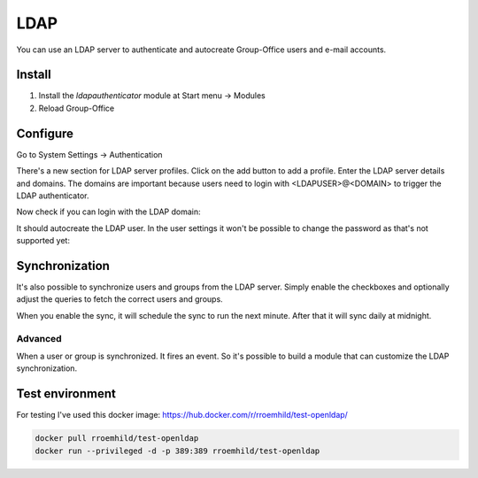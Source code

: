 LDAP
====

You can use an LDAP server to authenticate and autocreate Group-Office users and
e-mail accounts. 

Install
-------

1. Install the *ldapauthenticator* module at Start menu -> Modules
2. Reload Group-Office

Configure
---------

Go to System Settings -> Authentication

.. image:: ../../_static/ldap/4-ldap-authentication.png
   :width: 500px
   :alt: LDAP server profile

There's a new section for LDAP server profiles. Click on the add button to add 
a profile. Enter the LDAP server details and domains.
The domains are important because users need to login with <LDAPUSER>@<DOMAIN> 
to trigger the LDAP authenticator.

.. image:: ../../_static/ldap/1-ldap-server-profile.png
   :width: 500px
   :alt: LDAP server profile

Now check if you can login with the LDAP domain:

.. image:: ../../_static/ldap/2-ldap-login.png
   :width: 500px
   :alt: LDAP login

It should autocreate the LDAP user. In the user settings it won't be possible
to change the password as that's not supported yet:

.. image:: ../../_static/ldap/3-ldap-settings.png
   :width: 500px
   :alt: LDAP User settings


Synchronization
---------------

It's also possible to synchronize users and groups from the LDAP server. Simply enable
the checkboxes and optionally adjust the queries to fetch the correct users and groups.

When you enable the sync, it will schedule the sync to run the next minute. After that 
it will sync daily at midnight.

.. image:: ../../_static/ldap/5-ldap-synchronization.png
   :width: 500px
   :alt: LDAP server profile

Advanced
````````
When a user or group is synchronized. It fires an event. So it's possible
to build a module that can customize the LDAP synchronization.

Test environment
----------------
For testing I've used this docker image: https://hub.docker.com/r/rroemhild/test-openldap/

.. code:: bash

   docker pull rroemhild/test-openldap
   docker run --privileged -d -p 389:389 rroemhild/test-openldap
